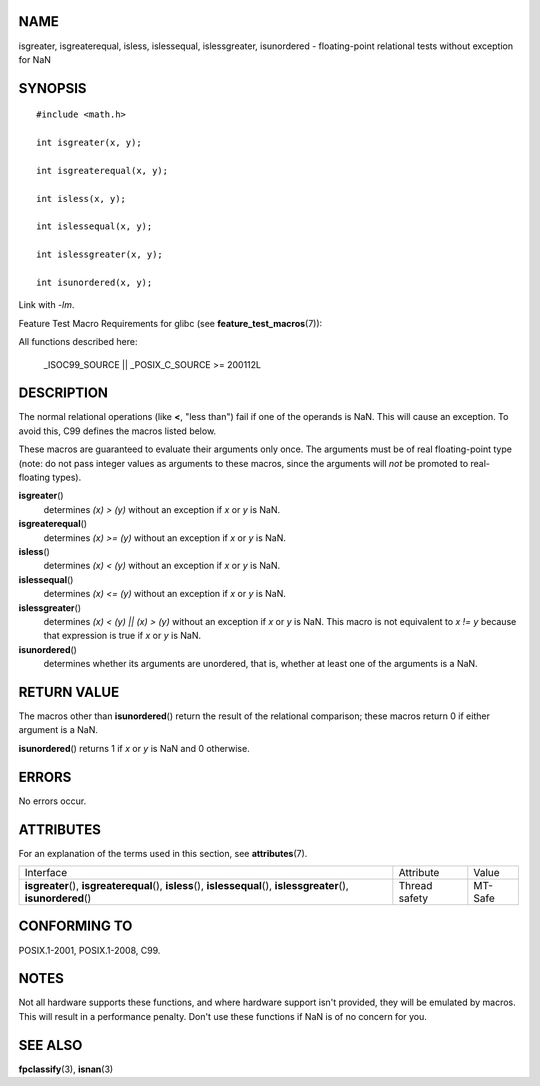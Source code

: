 NAME
====

isgreater, isgreaterequal, isless, islessequal, islessgreater,
isunordered - floating-point relational tests without exception for NaN

SYNOPSIS
========

::

   #include <math.h>

   int isgreater(x, y);

   int isgreaterequal(x, y);

   int isless(x, y);

   int islessequal(x, y);

   int islessgreater(x, y);

   int isunordered(x, y);

Link with *-lm*.

Feature Test Macro Requirements for glibc (see
**feature_test_macros**\ (7)):

All functions described here:

   \_ISOC99_SOURCE \|\| \_POSIX_C_SOURCE >= 200112L

DESCRIPTION
===========

The normal relational operations (like **<**, "less than") fail if one
of the operands is NaN. This will cause an exception. To avoid this, C99
defines the macros listed below.

These macros are guaranteed to evaluate their arguments only once. The
arguments must be of real floating-point type (note: do not pass integer
values as arguments to these macros, since the arguments will *not* be
promoted to real-floating types).

**isgreater**\ ()
   determines *(x) > (y)* without an exception if *x* or *y* is NaN.

**isgreaterequal**\ ()
   determines *(x) >= (y)* without an exception if *x* or *y* is NaN.

**isless**\ ()
   determines *(x) < (y)* without an exception if *x* or *y* is NaN.

**islessequal**\ ()
   determines *(x) <= (y)* without an exception if *x* or *y* is NaN.

**islessgreater**\ ()
   determines *(x) < (y) \|\| (x) > (y)* without an exception if *x* or
   *y* is NaN. This macro is not equivalent to *x != y* because that
   expression is true if *x* or *y* is NaN.

**isunordered**\ ()
   determines whether its arguments are unordered, that is, whether at
   least one of the arguments is a NaN.

RETURN VALUE
============

The macros other than **isunordered**\ () return the result of the
relational comparison; these macros return 0 if either argument is a
NaN.

**isunordered**\ () returns 1 if *x* or *y* is NaN and 0 otherwise.

ERRORS
======

No errors occur.

ATTRIBUTES
==========

For an explanation of the terms used in this section, see
**attributes**\ (7).

+------------------------------------------+---------------+---------+
| Interface                                | Attribute     | Value   |
+------------------------------------------+---------------+---------+
| **isgreater**\ (),                       | Thread safety | MT-Safe |
| **isgreaterequal**\ (), **isless**\ (),  |               |         |
| **islessequal**\ (),                     |               |         |
| **islessgreater**\ (),                   |               |         |
| **isunordered**\ ()                      |               |         |
+------------------------------------------+---------------+---------+

CONFORMING TO
=============

POSIX.1-2001, POSIX.1-2008, C99.

NOTES
=====

Not all hardware supports these functions, and where hardware support
isn't provided, they will be emulated by macros. This will result in a
performance penalty. Don't use these functions if NaN is of no concern
for you.

SEE ALSO
========

**fpclassify**\ (3), **isnan**\ (3)
